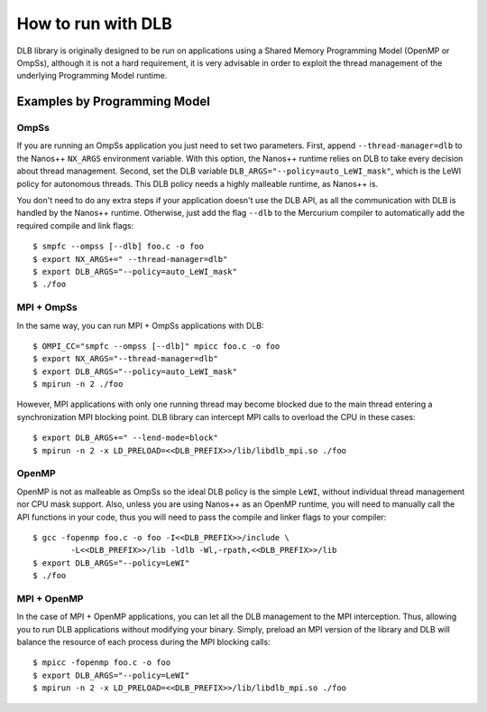 *******************
How to run with DLB
*******************

DLB library is originally designed to be run on applications using a Shared Memory Programming Model
(OpenMP or OmpSs), although it is not a hard requirement, it is very advisable in order to exploit
the thread management of the underlying Programming Model runtime.

Examples by Programming Model
=============================

.. highlight:: bash

OmpSs
-----
If you are running an OmpSs application you just need to set two parameters. First, append
``--thread-manager=dlb`` to the Nanos++ ``NX_ARGS`` environment variable. With this option,
the Nanos++ runtime relies on DLB to take every decision about thread management. Second,
set the DLB variable ``DLB_ARGS="--policy=auto_LeWI_mask"``, which is the LeWI policy for
autonomous threads. This DLB policy needs a highly malleable runtime, as Nanos++ is.

You don't need to do any extra steps if your application doesn't use the DLB API, as all the
communication with DLB is handled by the Nanos++ runtime. Otherwise, just add the flag
``--dlb`` to the Mercurium compiler to automatically add the required compile and link flags::

    $ smpfc --ompss [--dlb] foo.c -o foo
    $ export NX_ARGS+=" --thread-manager=dlb"
    $ export DLB_ARGS="--policy=auto_LeWI_mask"
    $ ./foo


MPI + OmpSs
-----------
In the same way, you can run MPI + OmpSs applications with DLB::

    $ OMPI_CC="smpfc --ompss [--dlb]" mpicc foo.c -o foo
    $ export NX_ARGS="--thread-manager=dlb"
    $ export DLB_ARGS="--policy=auto_LeWI_mask"
    $ mpirun -n 2 ./foo

However, MPI applications with only one running thread may become blocked due to the main
thread entering a synchronization MPI blocking point. DLB library can intercept MPI calls
to overload the CPU in these cases::

    $ export DLB_ARGS+=" --lend-mode=block"
    $ mpirun -n 2 -x LD_PRELOAD=<<DLB_PREFIX>>/lib/libdlb_mpi.so ./foo

OpenMP
------
OpenMP is not as malleable as OmpSs so the ideal DLB policy is the simple ``LeWI``, without
individual thread management nor CPU mask support. Also, unless you are using Nanos++  as an
OpenMP runtime, you will need to manually call the API functions in your code, thus you will
need to pass the compile and linker flags to your compiler::

    $ gcc -fopenmp foo.c -o foo -I<<DLB_PREFIX>>/include \
            -L<<DLB_PREFIX>>/lib -ldlb -Wl,-rpath,<<DLB_PREFIX>>/lib
    $ export DLB_ARGS="--policy=LeWI"
    $ ./foo

MPI + OpenMP
------------
In the case of MPI + OpenMP applications, you can let all the DLB management to the MPI
interception. Thus, allowing you to run DLB applications without modifying your binary.
Simply, preload an MPI version of the library and DLB will balance the resource of each
process during the MPI blocking calls::

    $ mpicc -fopenmp foo.c -o foo
    $ export DLB_ARGS="--policy=LeWI"
    $ mpirun -n 2 -x LD_PRELOAD=<<DLB_PREFIX>>/lib/libdlb_mpi.so ./foo

